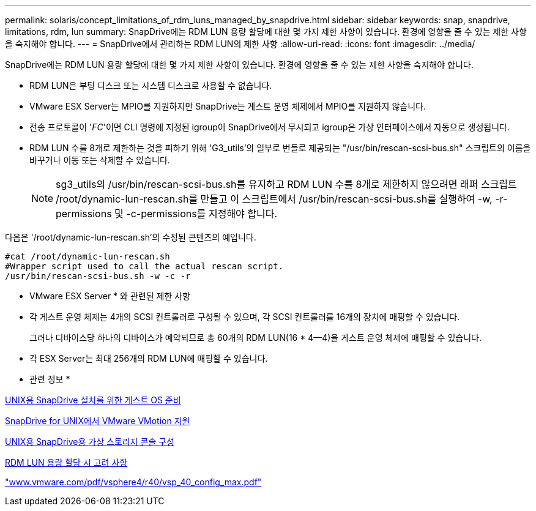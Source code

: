 ---
permalink: solaris/concept_limitations_of_rdm_luns_managed_by_snapdrive.html 
sidebar: sidebar 
keywords: snap, snapdrive, limitations, rdm, lun 
summary: SnapDrive에는 RDM LUN 용량 할당에 대한 몇 가지 제한 사항이 있습니다. 환경에 영향을 줄 수 있는 제한 사항을 숙지해야 합니다. 
---
= SnapDrive에서 관리하는 RDM LUN의 제한 사항
:allow-uri-read: 
:icons: font
:imagesdir: ../media/


[role="lead"]
SnapDrive에는 RDM LUN 용량 할당에 대한 몇 가지 제한 사항이 있습니다. 환경에 영향을 줄 수 있는 제한 사항을 숙지해야 합니다.

* RDM LUN은 부팅 디스크 또는 시스템 디스크로 사용할 수 없습니다.
* VMware ESX Server는 MPIO를 지원하지만 SnapDrive는 게스트 운영 체제에서 MPIO를 지원하지 않습니다.
* 전송 프로토콜이 '_FC_'이면 CLI 명령에 지정된 igroup이 SnapDrive에서 무시되고 igroup은 가상 인터페이스에서 자동으로 생성됩니다.
* RDM LUN 수를 8개로 제한하는 것을 피하기 위해 'G3_utils'의 일부로 번들로 제공되는 "/usr/bin/rescan-scsi-bus.sh" 스크립트의 이름을 바꾸거나 이동 또는 삭제할 수 있습니다.
+

NOTE: sg3_utils의 /usr/bin/rescan-scsi-bus.sh를 유지하고 RDM LUN 수를 8개로 제한하지 않으려면 래퍼 스크립트 /root/dynamic-lun-rescan.sh를 만들고 이 스크립트에서 /usr/bin/rescan-scsi-bus.sh를 실행하여 -w, -r-permissions 및 -c-permissions를 지정해야 합니다.



다음은 '/root/dynamic-lun-rescan.sh'의 수정된 콘텐츠의 예입니다.

[listing]
----
#cat /root/dynamic-lun-rescan.sh
#Wrapper script used to call the actual rescan script.
/usr/bin/rescan-scsi-bus.sh -w -c -r
----
* VMware ESX Server * 와 관련된 제한 사항

* 각 게스트 운영 체제는 4개의 SCSI 컨트롤러로 구성될 수 있으며, 각 SCSI 컨트롤러를 16개의 장치에 매핑할 수 있습니다.
+
그러나 디바이스당 하나의 디바이스가 예약되므로 총 60개의 RDM LUN(16 * 4--4)을 게스트 운영 체제에 매핑할 수 있습니다.

* 각 ESX Server는 최대 256개의 RDM LUN에 매핑할 수 있습니다.


* 관련 정보 *

xref:concept_guest_os_preparation_for_installing_sdu.adoc[UNIX용 SnapDrive 설치를 위한 게스트 OS 준비]

xref:concept_storage_provisioning_for_rdm_luns.adoc[SnapDrive for UNIX에서 VMware VMotion 지원]

xref:task_configuring_virtual_storage_console_in_snapdrive_for_unix.adoc[UNIX용 SnapDrive용 가상 스토리지 콘솔 구성]

xref:task_considerations_for_provisioning_rdm_luns.adoc[RDM LUN 용량 할당 시 고려 사항]

http://www.vmware.com/pdf/vsphere4/r40/vsp_40_config_max.pdf["www.vmware.com/pdf/vsphere4/r40/vsp_40_config_max.pdf"]
